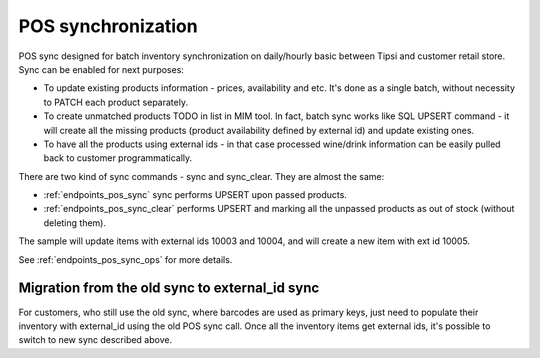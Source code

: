 POS synchronization
===================

POS sync designed for batch inventory synchronization on daily/hourly basic between Tipsi and
customer retail store. Sync can be enabled for next purposes:

* To update existing products information - prices, availability and etc. It's done as a single batch, without necessity to PATCH each product separately.
* To create unmatched products TODO in list in MIM tool. In fact, batch sync works like SQL UPSERT command - it will create all the missing products (product availability defined by external id) and update existing ones.
* To have all the products using external ids - in that case processed wine/drink information can be easily pulled back to customer programmatically.

There are two kind of sync commands - sync and sync_clear. They are almost the same:

* :ref:`endpoints_pos_sync` sync performs UPSERT upon passed products.
* :ref:`endpoints_pos_sync_clear` performs UPSERT and marking all the unpassed products as out of stock (without deleting them).

The sample will update items with external ids 10003 and 10004, and will create a new item with
ext id 10005.

.. image:: _static/store_pos_sync.png

See :ref:`endpoints_pos_sync_ops` for more details.


Migration from the old sync to external_id sync
-----------------------------------------------

For customers, who still use the old sync, where barcodes are used as primary keys, just need to
populate their inventory with external_id using the old POS sync call. Once all the inventory
items get external ids, it's possible to switch to new sync described above.
